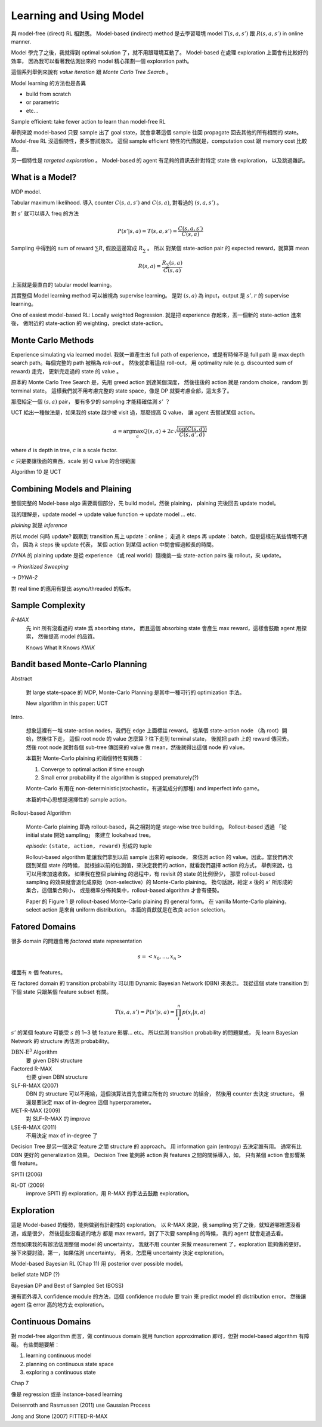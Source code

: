 Learning and Using Model
===============================================================================

與 model-free (direct) RL 相對應。
Model-based (indirect) method 是去學習環境 model :math:`T(s, a, s')` 跟 :math:`R(s, a, s')`
in online manner.

Model 學完了之後，我就得到 optimal solution 了，就不用跟環境互動了。
Model-based 在處理 exploration 上面會有比較好的效率，
因為我可以看著我估測出來的 model 精心策劃一個 exploration path。

這個系列舉例來說有 `value iteration` 跟 `Monte Carlo Tree Search` 。

Model learning 的方法也是各異

- build from scratch

- or parametric

- etc...

Sample efficient: take fewer action to learn than model-free RL

舉例來說 model-based 只要 sample 出了 goal state，就會拿著這個 sample
往回 propagate 回去其他的所有相關的 state。
Model-free RL 沒這個特性，要多嘗試幾次。
這個 sample efficient 特性的代價就是，computation cost 跟 memory cost
比較高。

另一個特性是 `targeted exploration` 。
Model-based 的 agent 有足夠的資訊去針對特定 state 做 exploration，
以及跳過雜訊。


What is a Model?
----------------------------------------------------------------------

MDP model.

Tabular maximum likelihood.
導入 counter :math:`C(s, a, s')` and :math:`C(s, a)`,
對看過的 :math:`(s, a, s')` 。

對 :math:`s'` 就可以導入 freq 的方法

.. math::

    P(s' | s, a) = T(s, a, s') = \frac{C(s, a, s')}{C(s, a)}

Sampling 中得到的 sum of reward :math:`\sum R`,
假設這邊寫成 :math:`R_\sum` 。
所以 對某個 state-action pair 的 expected reward，就算算 mean

.. math::

    R(s, a) = \frac{R_\sum (s, a)}{C(s, a)}

上面就是最直白的 tabular model learning。

其實整個 Model learning method 可以被視為 supervise learning。
是對 :math:`(s, a)` 為 input，output 是 :math:`s', r`
的 supervise learning。

One of easiest model-based RL: Locally weighted Regression.
就是把 experience 存起來，丟一個新的 state-action 進來後，
做附近的 state-action 的 weighting，predict state-action。


Monte Carlo Methods
----------------------------------------------------------------------

Experience simulating via learned model.
我就一直產生出 full path of experience，或是有時候不是 full path
是 max depth search path。每個完整的 path 被稱為 `roll-out` 。
然後就拿著這些 roll-out，
用 optimality rule (e.g. discounted sum of reward) 走完，
更新完走過的 state 的 value 。

原本的 Monte Carlo Tree Search 是，先用 greed action 到達某個深度，
然後往後的 action 就是 random choice，random 到 terminal state。
這樣我們就不用考慮完整的 state space，像是 DP 就要考慮全部，這太多了。

那麼給定一個 :math:`(s, a)` pair，
要有多少的 sampling 才能精確估測 :math:`s'` ？

UCT 給出一種做法是，如果我的 state 越少被 visit 過，那麼提高 Q value，
讓 agent 去嘗試某個 action。

.. math::

    a = \arg \max_a Q(s, a) + 2 c \sqrt{\frac{\log(C(s, d))}{C(s, a', d)}}

where :math:`d` is depth in tree, :math:`c` is a scale factor.

:math:`c` 只是要讓後面的東西，scale 到 Q value 的合理範圍

Algorithm 10 是 UCT


Combining Models and Plaining
----------------------------------------------------------------------

整個完整的 Model-base algo 需要兩個部分，先 build model，然後 plaining，
plaining 完後回去 update model。

我的理解是，update model -> update value function -> update model ... etc.

`plaining` 就是 `inference`

所以 model 何時 update?
觀察到 transition 馬上 update：online；
走過 :math:`k` steps 再 update：batch，但是這樣在某些情境不適合，
因為 :math:`k` steps 後 update 代表，
某個 action 到某個 action 中間會經過較長的時間。

`DYNA` 的 plaining update 是從 experience （或 real world）隨機挑一些
state-action pairs 後 rollout，來 update。

-> `Prioritized Sweeping`

-> `DYNA-2`

對 real time 的應用有提出 async/threaded 的版本。


Sample Complexity
----------------------------------------------------------------------

`R-MAX`
    先 init 所有沒看過的 state 爲 absorbing state，
    而且這個 absorbing state 會產生 max reward，這樣會鼓勵 agent 用探索，
    然後提高 model 的品質。

    Knows What It Knows `KWIK`


Bandit based Monte-Carlo Planning
----------------------------------------------------------------------

Abstract

    對 large state-space 的 MDP, Monte-Carlo Planning 是其中一種可行的
    optimization 手法。

    New algorithm in this paper: UCT

Intro.

    想象這裡有一堆 state-action nodes，我們在 edge 上面標註 reward。
    從某個 state-action node （為 root）開始，然後往下走，
    這個 root node 的 value 怎麼算？往下走到 terminal state，
    後就把 path 上的 reward 傳回去。然後 root node 就對各個 sub-tree
    傳回來的 value 做 mean，然後就得出這個 node 的 value。

    本篇對 Monte-Carlo plaining 的兩個特性有興趣：

    #. Converge to optimal action if time enough

    #. Small error probability if the algorithm is stopped prematurely(?)

    Monte-Carlo 有用在 non-deterministic(stochastic，有運氣成分的那種)
    and imperfect info game。

    本篇的中心思想是選擇性的 sample action。

Rollout-based Algorithm

    Monte-Carlo plaining 即為 rollout-based，與之相對的是
    stage-wise tree building。
    Rollout-based 透過 「從 initial state 開始 sampling」
    來建立 lookahead tree。

    `episode`: ``(state, action, reward)`` 形成的 tuple

    Rollout-based algorithm 能讓我們拿到以前 sample 出來的 episode，
    來估測 action 的 value。因此，當我們再次回到某個 state 的時候，
    就根據以前的估測值，來決定我們的 action，就看我們選擇 action 的方式，
    舉例來說，也可以用來加速收斂。
    如果我在整個 plaining 的過程中，有 revisit 的 state 的比例很少，
    那麼 rollout-based sampling 的效果就會退化成原始（non-selective）的
    Monte-Carlo plaining。
    換句話說，給定 :math:`s` 後的 :math:`s'` 所形成的集合，這個集合夠小，
    或是機率分佈夠集中，rollout-based algorithm 才會有優勢。

    Paper 的 Figure 1 是 rollout-based Monte-Carlo plaining 的 general form。
    在 vanilla Monte-Carlo plaining，select action 是來自 uniform distribution。
    本篇的貢獻就是在改良 action selection。


Fatored Domains
----------------------------------------------------------------------

很多 domain 的問題會用 `factored` state representation

.. math::

    s = <x_0, \dots, x_n>

裡面有 :math:`n` 個 features。

在 factored domain 的 transition probability 可以用
Dynamic Bayesian Network (DBN) 來表示。
我從這個 state transition 到下個 state 只跟某個 feature subset 有關。

.. math::

    T(s, a, s') = P(s' | s, a) = \prod_i^n p(x_i | s, a)

:math:`s'` 的某個 feature 可能受 :math:`s` 的 1~3 號 feature 影響... etc。
所以估測 transition probability 的問題變成，
先 learn Bayesian Network 的 structure 再估測 probability。

:math:`\text{DBN-E}^3` Algorithm
    要 given DBN structure

Factored R-MAX
    也要 given DBN structure

SLF-R-MAX (2007)
    DBN 的 structure 可以不用給，這個演算法首先會建立所有的 structure 的組合，
    然後用 counter 去決定 structure。
    但還是要決定 max of in-degree 這個 hyperparameter。

MET-R-MAX (2009)
    對 SLF-R-MAX 的 improve

LSE-R-MAX (2011)
    不用決定 max of in-degree 了


Decision Tree 是另一個決定 feature 之間 structure 的 approach。
用 information gain (entropy) 去決定誰有用。
通常有比 DBN 更好的 generalization 效果。
Decision Tree 能夠將 action 與 features 之間的關係導入，如，
只有某個 action 會影響某個 feature。

SPITI (2006)

RL-DT (2009)
    improve SPITI 的 exploration，用 R-MAX 的手法去鼓勵 exploration。


Exploration
----------------------------------------------------------------------

這是 Model-based 的優勢，能夠做到有計劃性的 exploration。
以 R-MAX 來說，我 sampling 完了之後，就知道哪裡還沒看過，或是很少，
然後這些沒看過的地方 都是 max reward，到了下次要 sampling 的時候，
我的 agent 就會走過去看。

然而如果我的有辦法估測整個 model 的 uncertainty，
我就不用 counter 來做 measurement 了，exploration 能夠做的更好。
接下來要討論，第一，如果估測 uncertainty，
再來，怎麼用 uncertainty 決定 exploration。

Model-based Bayesian RL (Chap 11) 用 posterior over possible model。

belief state MDP (?)

Bayesian DP and Best of Sampled Set (BOSS)

還有而外導入 confidence module 的方法，這個 confidence module 要 train 來
predict model 的 distribution error。
然後讓 agent 往 error 高的地方去 exploration。


Continuous Domains
----------------------------------------------------------------------

對 model-free algorithm 而言，做 continuous domain 就用 function approximation
即可，但對 model-based algorithm 有障礙。
有些問題要解：

#. learning continuous model

#. planning on continuous state space

#. exploring a continuous state

Chap 7

像是 regression 或是 instance-based learning

Deisenroth and Rasmussen (2011) use Gaussian Process

Jong and Stone (2007) FITTED-R-MAX
